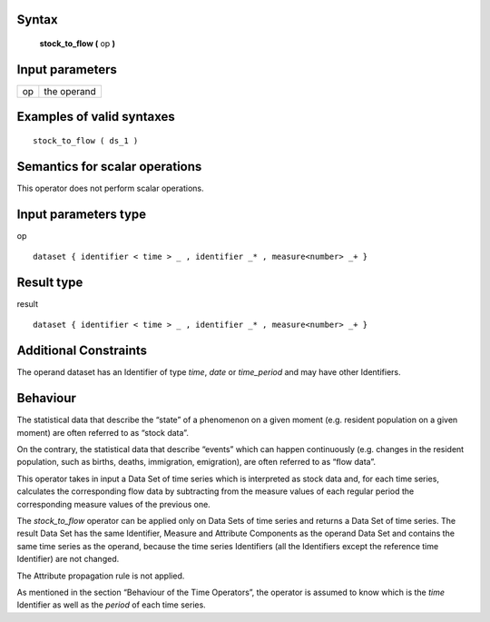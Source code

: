 ------
Syntax
------

    **stock_to_flow (** op **)**

----------------
Input parameters
----------------
.. list-table::

   * - op
     - the operand

------------------------------------
Examples of valid syntaxes
------------------------------------
::

    stock_to_flow ( ds_1 )

------------------------------------
Semantics  for scalar operations
------------------------------------
This operator does not perform scalar operations.

-----------------------------
Input parameters type
-----------------------------
op ::

    dataset { identifier < time > _ , identifier _* , measure<number> _+ }

-----------------------------
Result type
-----------------------------
result ::

    dataset { identifier < time > _ , identifier _* , measure<number> _+ }

-----------------------------
Additional Constraints
-----------------------------
The operand dataset has an Identifier of type *time*, *date* or *time_period* and may have other Identifiers.

---------
Behaviour
---------

The statistical data that describe the “state” of a phenomenon on a given moment (e.g. resident population on a
given moment) are often referred to as “stock data”.

On the contrary, the statistical data that describe “events” which can happen continuously (e.g. changes in the
resident population, such as births, deaths, immigration, emigration), are often referred to as “flow data”.

This operator takes in input a Data Set of time series which is interpreted as stock data and, for each time series,
calculates the corresponding flow data by subtracting from the measure values of each regular period the
corresponding measure values of the previous one.

The *stock_to_flow* operator can be applied only on Data Sets of time series and returns a Data Set of time series.
The result Data Set has the same Identifier, Measure and Attribute Components as the operand Data Set and
contains the same time series as the operand, because the time series Identifiers (all the Identifiers except the
reference time Identifier) are not changed.

The Attribute propagation rule is not applied.

As mentioned in the section “Behaviour of the Time Operators”, the operator is assumed to know which is the
*time* Identifier as well as the *period* of each time series.
